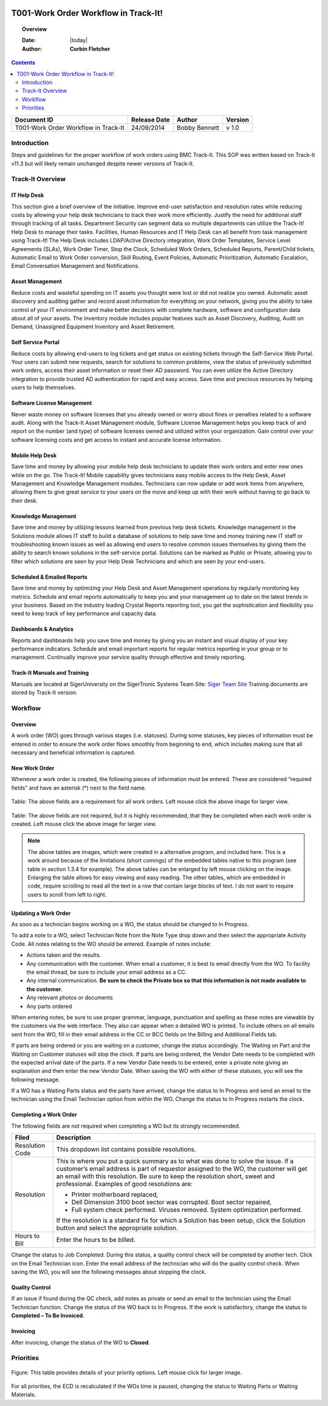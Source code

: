 .. figure:: image/siger.jpg
   :height: 300px
   :width: 300px    
   :scale: 85 %
   :align: center

#####################################
T001-Work Order Workflow in Track-It!
#####################################
.. topic:: Overview

   :Date: |today|
   :Author: **Corbin Fletcher**


.. contents:: 
   :depth: 2


+------------+------------+-----------+------------+
| Document   | Release    | Author    | Version    |
| ID         | Date       |           |            |
+============+============+===========+============+
| T001-Work  | 24/09/2014 | Bobby     | v 1.0      |
| Order      |            | Bennett   |            |
| Workflow in|            |           |            |
| Track-It   |            |           |            |  
+------------+------------+-----------+------------+

.. versionadded::  v 1.0

*************
Introduction
*************
Steps and guidelines for the proper workflow of work orders using BMC Track-It. This SOP was written based on Track-It v11.3 but will likely remain unchanged despite newer versions of Track-It.


******************
Track-It Overview
******************

IT Help Desk
=============
This section give a brief overview of the initiative. Improve end-user satisfaction and resolution rates while reducing costs by allowing your help desk technicians to track their work more efficiently. Justify the need for additional staff through tracking of all tasks. Department Security can segment data so multiple departments can utilize the Track-It! Help Desk to manage their tasks. Facilities, Human Resources and IT Help Desk can all benefit from task management using Track-It! The Help Desk includes LDAP/Active Directory integration, Work Order Templates, Service Level Agreements (SLAs), Work Order Timer, Stop the Clock, Scheduled Work Orders, Scheduled Reports, Parent/Child tickets, Automatic Email to Work Order conversion, Skill Routing, Event Policies, Automatic Prioritization, Automatic Escalation, Email Conversation Management and Notifications.

Asset Management
================
Reduce costs and wasteful spending on IT assets you thought were lost or did not realize you owned. Automatic asset discovery and auditing gather and record asset information for everything on your network, giving you the ability to take control of your IT environment and make better decisions with complete hardware, software and configuration data about all of your assets. The Inventory module includes popular features such as Asset Discovery, Auditing, Audit on Demand, Unassigned
Equipment Inventory and Asset Retirement.

Self Service Portal
===================
Reduce costs by allowing end-users to log tickets and get status on existing tickets through the Self-Service Web Portal. Your users can submit new requests, search for solutions to common problems, view the status of previously submitted work orders, access their asset information or reset their AD password. You can even utilize the Active Directory integration to provide trusted AD authentication for rapid and easy access. Save time and precious resources by helping users to help themselves.

Software License Management
===========================
Never waste money on software licenses that you already owned or worry about fines or penalties related to a software audit. Along with the Track-It Asset Management module, Software License Management helps you keep track of and report on the number (and type) of software licenses owned and utilized within your organization. Gain control over your software licensing costs and get access to instant and accurate license information.

Mobile Help Desk
================
Save time and money by allowing your mobile help desk technicians to update their work orders and enter new ones while on the go. The Track-It! Mobile capability gives technicians easy mobile access to the Help Desk, Asset Management and Knowledge Management modules. Technicians can now update or add work items from anywhere, allowing them to give great service to your users on the move and keep up with their work without having to go back to their desk.

Knowledge Management
====================
Save time and money by utilizing lessons learned from previous help desk tickets. Knowledge management in the Solutions module allows IT staff to build a database of solutions to help save time and money training new IT staff or troubleshooting known issues as well as allowing end users to resolve common issues themselves by giving them the ability to search known solutions in the self-service portal. Solutions can be marked as Public or Private, allowing you to filter which solutions are seen by your Help Desk Technicians and which are seen by your end-users.

Scheduled & Emailed Reports
===========================
Save time and money by optimizing your Help Desk and Asset Management operations by regularly monitoring key metrics. Schedule and email reports automatically to keep you and your management up to date on the latest trends in your business. Based on the industry leading Crystal Reports reporting tool, you get the sophistication and flexibility you need to keep track of key performance and capacity data.

Dashboards & Analytics
======================
Reports and dashboards help you save time and money by giving you an instant and visual display of your key performance indicators. Schedule and email important reports for regular metrics reporting in your group or to management. Continually improve your service quality through effective and timely reporting.

Track-It Manuals and Training 
=============================
Manuals are located at SigerUniversity on the SigerTronic Systems Team Site: `Siger Team Site <https://sigertronicsystems.sharepoint.com/SigerUniversity>`_ Training documents are stored by Track-It version.

*********
Workflow
*********

Overview
========
A work order (WO) goes through various stages (i.e. statuses). During some statuses, key pieces of information must be entered in order to ensure the work order flows smoothly from beginning to end, which includes making sure that all necessary and beneficial information is captured.

New Work Order
==============
Whenever a work order is created, the following pieces of information must be entered. These are considered “required fields” and have an asterisk (*) next to the field name.

.. figure:: image/siger-tab-06_001.jpg
   :height: 500px
   :width: 850px    
   :scale: 100 %
   :align: center
   :figclass: align-center

   Table: The above fields are a requirement for all work orders. Left mouse click the above image for larger view. 


.. figure:: image/siger-tab-07_001.jpg
   :height: 500px
   :width: 850px    
   :scale: 100 %
   :align: center
   :figclass: align-center

   Table: The above fields are not required, but it is highly recommended, that they be completed when each work order is created. Left mouse click the above image for larger view. 

.. note::

   The above tables are images, which were created in a alternative program, and included here. This is a work around because of the  limitations (short comings) of the embedded tables native to this program (see table in section 1.3.4 for example). The above tables can be enlarged by left mouse clicking on the image. Enlarging the table allows for easy viewing and easy reading. The other tables, which are embedded in code, require scrolling to read all the text in a row that contain large blocks of text. I do not want to require users to scroll from left to right.       

Updating a Work Order
======================
As soon as a technician begins working on a WO, the status should be changed to In Progress.

To add a note to a WO, select Technician Note from the Note Type drop down and then select the appropriate Activity Code. All notes relating to the WO should be entered. Example of notes include:

* Actions taken and the results.

* Any communication with the customer. When email a customer, it is best to email directly from the WO. To facility the email thread, be sure to include your email address as a CC.

* Any internal communication. **Be sure to check the Private box so that this information is not made available to the customer**.

* Any relevant photos or documents

* Any parts ordered

When entering notes, be sure to use proper grammar, language, punctuation and spelling as these notes are viewable by the customers via the web interface. They also can appear when a detailed WO is printed. To include others on all emails sent from the WO, fill in their email address in the CC or BCC fields on the Billing and Additional Fields tab.

If parts are being ordered or you are waiting on a customer, change the status accordingly. The Waiting on Part and the Waiting on Customer statuses will stop the clock. If parts are being ordered, the Vendor Date needs to be completed with the expected arrival date of the parts. If a new Vendor Date needs to be entered, enter a private note giving an explanation and then enter the new Vendor Date. When saving the WO with either of these statuses, you will see the following message.

If a WO has a Waiting Parts status and the parts have arrived, change the status to In Progress and send an email to the technician using the Email Technician option from within the WO. Change the status to In Progress restarts the clock.

Completing a Work Order
=======================
The following fields are not required when completing a WO but its strongly recommended.

+------------+----------------------------------------+
| Filed      | Description                            |
|            |                                        |
+============+========================================+
| Resolution | This dropdown list contains possible   | 
| Code       | resolutions.                           |
+------------+----------------------------------------+
| Resolution | This is where you put a quick summary  |
|            | as to what was done to solve the issue.| 
|            | If a customer’s email address is part  |
|            | of requestor assigned to the WO, the   |
|            | customer will get an email with this   |
|            | resolution. Be sure to keep the        |
|            | resolution short, sweet and            |
|            | professional. Examples of good         | 
|            | resolutions are:                       | 
|            |                                        |
|            | - Printer motherboard replaced,        | 
|            | - Dell Dimension 3100 boot sector      |
|            |   was corrupted. Boot sector           |
|            |   repaired,                            |
|            | - Full system check performed.         |
|            |   Viruses removed. System optimization |
|            |   performed.                           |
|            |                                        |
|            | If the resolution is a standard fix for| 
|            | which a Solution has been setup, click |
|            | the Solution button and select the     |
|            | appropriate solution.                  |
|            |                                        | 
|            |                                        |
+------------+----------------------------------------+
| Hours to   | Enter the hours to be billed.          |
| Bill       |                                        |
+------------+----------------------------------------+


Change the status to Job Completed. During this status, a quality control check will be completed by another tech. Click on the Email Technician icon. Enter the email address of the technician who will do the quality control check. When saving the WO, you will see the following messages about stopping the clock.

Quality Control
===============
If an issue if found during the QC check, add notes as private or send an email to the technician using the Email Technician function. Change the status of the WO back to In Progress. If the work is satisfactory, change the status to **Completed – To Be Invoiced**.

Invoicing
=========
After invoicing, change the status of the WO to **Closed**.

***********
Priorities 
***********

.. figure:: image/siger-tab-04_001.jpg
   :height: 500px
   :width: 850px    
   :scale: 100 %
   :align: center
   :figclass: align-center

   Figure: This table provides details of your priority options. Left mouse click for larger image. 


For all priorities, the ECD is recalculated if the WOs time is paused, changing the status to Waiting Parts or Waiting Materials.


